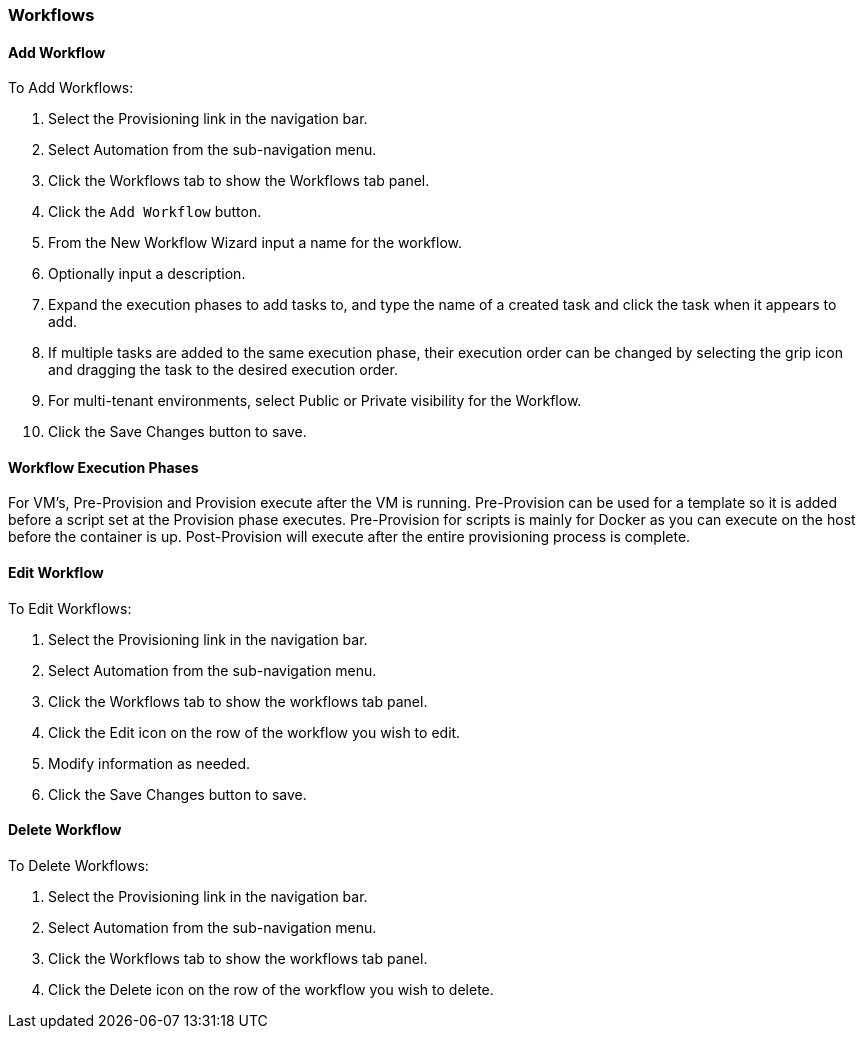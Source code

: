 
[[workflows]]
=== Workflows

==== Add Workflow

To Add Workflows:

. Select the Provisioning link in the navigation bar.
. Select Automation from the sub-navigation menu.
. Click the Workflows tab to show the Workflows tab panel.
. Click the `Add Workflow` button.
. From the New Workflow Wizard input a name for the workflow.
. Optionally input a description.
. Expand the execution phases to add tasks to, and type the name of a created task and click the task when it appears to add.
. If multiple tasks are added to the same execution phase, their execution order can be changed by selecting the grip icon and dragging the task to the desired execution order.
. For multi-tenant environments, select Public or Private visibility for the Workflow.
. Click the Save Changes button to save.

==== Workflow Execution Phases

For VM’s, Pre-Provision and Provision execute after the VM is running. Pre-Provision can be used for a template so it is added before a script set at the Provision phase executes. Pre-Provision for scripts is mainly for Docker as you can execute on the host before the container is up. Post-Provision will execute after the entire provisioning process is complete.


==== Edit Workflow

To Edit Workflows:

. Select the Provisioning link in the navigation bar.
. Select Automation from the sub-navigation menu.
. Click the Workflows tab to show the workflows tab panel.
. Click the Edit icon on the row of the workflow you wish to edit.
. Modify information as needed.
. Click the Save Changes button to save.

==== Delete Workflow

To Delete Workflows:

. Select the Provisioning link in the navigation bar.
. Select Automation from the sub-navigation menu.
. Click the Workflows tab to show the workflows tab panel.
. Click the Delete icon on the row of the workflow you wish to delete.
